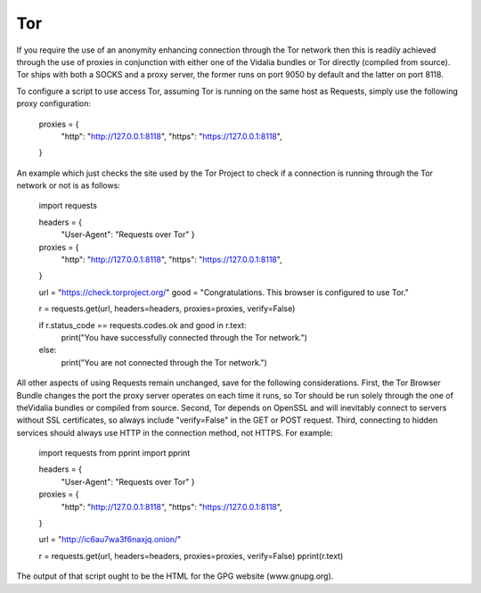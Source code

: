 Tor
---

If you require the use of an anonymity enhancing connection through
the Tor network then this is readily achieved through the use of
proxies in conjunction with either one of the Vidalia bundles or Tor
directly (compiled from source).  Tor ships with both a SOCKS and a
proxy server, the former runs on port 9050 by default and the latter
on port 8118.

To configure a script to use access Tor, assuming Tor is running on
the same host as Requests, simply use the following proxy
configuration:

    proxies = {
        "http": "http://127.0.0.1:8118",
        "https": "https://127.0.0.1:8118",
    }

An example which just checks the site used by the Tor Project to check
if a connection is running through the Tor network or not is as
follows:

    import requests

    headers = {
        "User-Agent": "Requests over Tor"
        }

    proxies = {
        "http": "http://127.0.0.1:8118",
        "https": "https://127.0.0.1:8118",
    }

    url = "https://check.torproject.org/"
    good = "Congratulations. This browser is configured to use Tor."

    r = requests.get(url, headers=headers, proxies=proxies, verify=False)

    if r.status_code == requests.codes.ok and good in r.text:
        print("You have successfully connected through the Tor network.")
    else:
        print("You are not connected through the Tor network.")

All other aspects of using Requests remain unchanged, save for the
following considerations.  First, the Tor Browser Bundle changes the
port the proxy server operates on each time it runs, so Tor should be
run solely through the one of theVidalia bundles or compiled from
source.  Second, Tor depends on OpenSSL and will inevitably connect to
servers without SSL certificates, so always include "verify=False" in
the GET or POST request.  Third, connecting to hidden services should
always use HTTP in the connection method, not HTTPS.  For example:

    import requests
    from pprint import pprint

    headers = {
        "User-Agent": "Requests over Tor"
        }

    proxies = {
        "http": "http://127.0.0.1:8118",
        "https": "https://127.0.0.1:8118",
    }

    url = "http://ic6au7wa3f6naxjq.onion/"

    r = requests.get(url, headers=headers, proxies=proxies, verify=False)
    pprint(r.text)

The output of that script ought to be the HTML for the GPG website
(www.gnupg.org).
